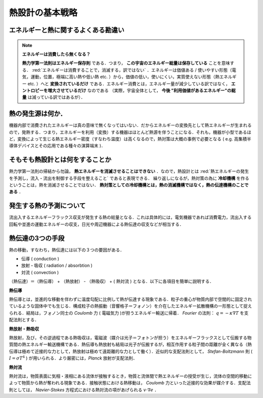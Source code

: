 =========================================================
熱設計の基本戦略
=========================================================


エネルギーと熱に関するよくある勘違い
======================================

.. note:: **エネルギーは消費したら無くなる？**
          
   **熱力学第一法則はエネルギー保存則** である．つまり， **この宇宙のエネルギー総量は保存している** ことを意味する． :red:`エネルギーは消費することで，消滅する，訳ではない` ．エネルギーは価値ある / 使いやすい形態（電気，運動，位置，極端に高い熱や低い熱 etc. ）から，価値の低い，使いにくい，実質使えない形態（熱エネルギー etc. ）へと **変換されているだけ** である．エネルギー消費とは，エネルギー量が減少している訳ではなく， **エントロピーを増大させているだけ** なのである （実際，宇宙全体として， **今後 "利用価値があるエネルギー"の総量** は減っている訳ではあるが）．


熱の発生源は何か．
======================================

機器内部で消費されたエネルギーは真の意味で無くなってはいない．だからエネルギーの変換先として熱エネルギーが生まれるので，発熱する．つまり，エネルギーを利用（変換）する機器はほとんど熱源を伴うことになる．それも，機器が小型であるほど，変換によって生じる熱エネルギー密度（すなわち温度）は高くなるので，熱対策は大概の事例で必要となる ( e.g. 高集積半導体デバイスとその応用である種々の演算端末 )．


そもそも熱設計とは何をすることか
======================================

熱力学第一法則の帰結から勿論， **熱エネルギーを消滅させることはできない** ．なので，熱設計とは :red:`熱エネルギーの発生を予測し，流入・流出を制御する手段を整えること` であると表現できる． 繰り返しになるが，熱対策の為に **冷却機構** を作るということは，熱を消滅させることではない． **熱対策としての冷却機構とは，熱の消滅機構ではなく，熱の伝達機構のことである** ．


発生する熱の予測について
======================================

流出入するエネルギーフラックス収支が発生する熱の総量となる．これは具体的には，電気機器であれば消費電力，流出入する回転や並進の運動エネルギーの収支，日光や周辺機器による熱伝達の収支などが相当する．

熱伝達の3つの手段
======================================

熱の移動，すなわち，熱伝達には以下の３つの要因がある．

* 伝導 ( conduction )
* 放射・吸収 ( radiation / absorbtion )
* 対流 ( convection )

（熱伝達）＝（熱伝導） + （熱放射） - （熱吸収） + ( 熱対流 ) となる．以下に各項目を簡単に説明する．


**熱伝導**

熱伝導とは，並進的な移動を伴わずに温度勾配に比例して熱が伝達する現象である．粒子の重心が物質内部で空間的に固定されているような固体中でも生じる．構成粒子の熱振動（音響格子＝フォノン）を介在したエネルギー拡散機構の一形態として捉えられる．結局は，フォノン同士の *Coulomb* 力 ( 電磁気力 )が担うエネルギー輸送に帰着． *Fourier* の法則： :math:`q=-\kappa \nabla T` を支配法則とする．

**熱放射・熱吸収**

熱放射，及び，その逆過程である熱吸収は，電磁波（媒介は光子＝フォトンが担う）をエネルギーフラックスとして伝搬する物質間の熱エネルギー輸送機構である．熱伝導も熱放射も結局は光子が伝搬するが，相互作用する粒子間の距離が全く異なる（熱伝導は極めて近接的な力として，熱放射は極めて遠距離的な力として働く）．近似的な支配法則として， *Stefan-Boltzmann* 則 ( :math:`I=\sigma T^4` ) が用いられる．より厳密には，*Planck* 放射が支配法則．

**熱対流**

熱対流は，物質表面に気相・液相にある流体が接触するとき，物質と流体間で熱エネルギーの授受が生じ，流体の空間的移動によって物質から熱が奪われる現象である．接触状態における熱移動は， *Coulomb* 力といった近接的な効果が媒介する．支配法則としては， *Navier-Stokes* 方程式における熱対流の項があげられる :math:`v\cdot \nabla e` ．
